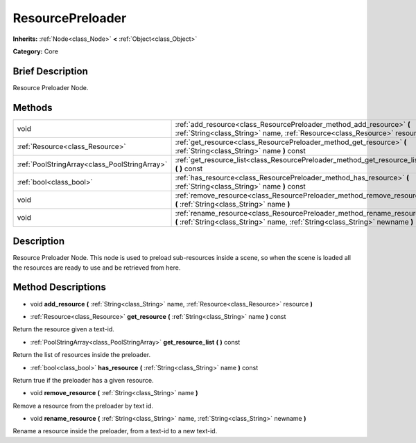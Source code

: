 .. Generated automatically by doc/tools/makerst.py in Godot's source tree.
.. DO NOT EDIT THIS FILE, but the ResourcePreloader.xml source instead.
.. The source is found in doc/classes or modules/<name>/doc_classes.

.. _class_ResourcePreloader:

ResourcePreloader
=================

**Inherits:** :ref:`Node<class_Node>` **<** :ref:`Object<class_Object>`

**Category:** Core

Brief Description
-----------------

Resource Preloader Node.

Methods
-------

+-----------------------------------------------+----------------------------------------------------------------------------------------------------------------------------------------------------------+
| void                                          | :ref:`add_resource<class_ResourcePreloader_method_add_resource>` **(** :ref:`String<class_String>` name, :ref:`Resource<class_Resource>` resource **)**  |
+-----------------------------------------------+----------------------------------------------------------------------------------------------------------------------------------------------------------+
| :ref:`Resource<class_Resource>`               | :ref:`get_resource<class_ResourcePreloader_method_get_resource>` **(** :ref:`String<class_String>` name **)** const                                      |
+-----------------------------------------------+----------------------------------------------------------------------------------------------------------------------------------------------------------+
| :ref:`PoolStringArray<class_PoolStringArray>` | :ref:`get_resource_list<class_ResourcePreloader_method_get_resource_list>` **(** **)** const                                                             |
+-----------------------------------------------+----------------------------------------------------------------------------------------------------------------------------------------------------------+
| :ref:`bool<class_bool>`                       | :ref:`has_resource<class_ResourcePreloader_method_has_resource>` **(** :ref:`String<class_String>` name **)** const                                      |
+-----------------------------------------------+----------------------------------------------------------------------------------------------------------------------------------------------------------+
| void                                          | :ref:`remove_resource<class_ResourcePreloader_method_remove_resource>` **(** :ref:`String<class_String>` name **)**                                      |
+-----------------------------------------------+----------------------------------------------------------------------------------------------------------------------------------------------------------+
| void                                          | :ref:`rename_resource<class_ResourcePreloader_method_rename_resource>` **(** :ref:`String<class_String>` name, :ref:`String<class_String>` newname **)** |
+-----------------------------------------------+----------------------------------------------------------------------------------------------------------------------------------------------------------+

Description
-----------

Resource Preloader Node. This node is used to preload sub-resources inside a scene, so when the scene is loaded all the resources are ready to use and be retrieved from here.

Method Descriptions
-------------------

.. _class_ResourcePreloader_method_add_resource:

- void **add_resource** **(** :ref:`String<class_String>` name, :ref:`Resource<class_Resource>` resource **)**

.. _class_ResourcePreloader_method_get_resource:

- :ref:`Resource<class_Resource>` **get_resource** **(** :ref:`String<class_String>` name **)** const

Return the resource given a text-id.

.. _class_ResourcePreloader_method_get_resource_list:

- :ref:`PoolStringArray<class_PoolStringArray>` **get_resource_list** **(** **)** const

Return the list of resources inside the preloader.

.. _class_ResourcePreloader_method_has_resource:

- :ref:`bool<class_bool>` **has_resource** **(** :ref:`String<class_String>` name **)** const

Return true if the preloader has a given resource.

.. _class_ResourcePreloader_method_remove_resource:

- void **remove_resource** **(** :ref:`String<class_String>` name **)**

Remove a resource from the preloader by text id.

.. _class_ResourcePreloader_method_rename_resource:

- void **rename_resource** **(** :ref:`String<class_String>` name, :ref:`String<class_String>` newname **)**

Rename a resource inside the preloader, from a text-id to a new text-id.

